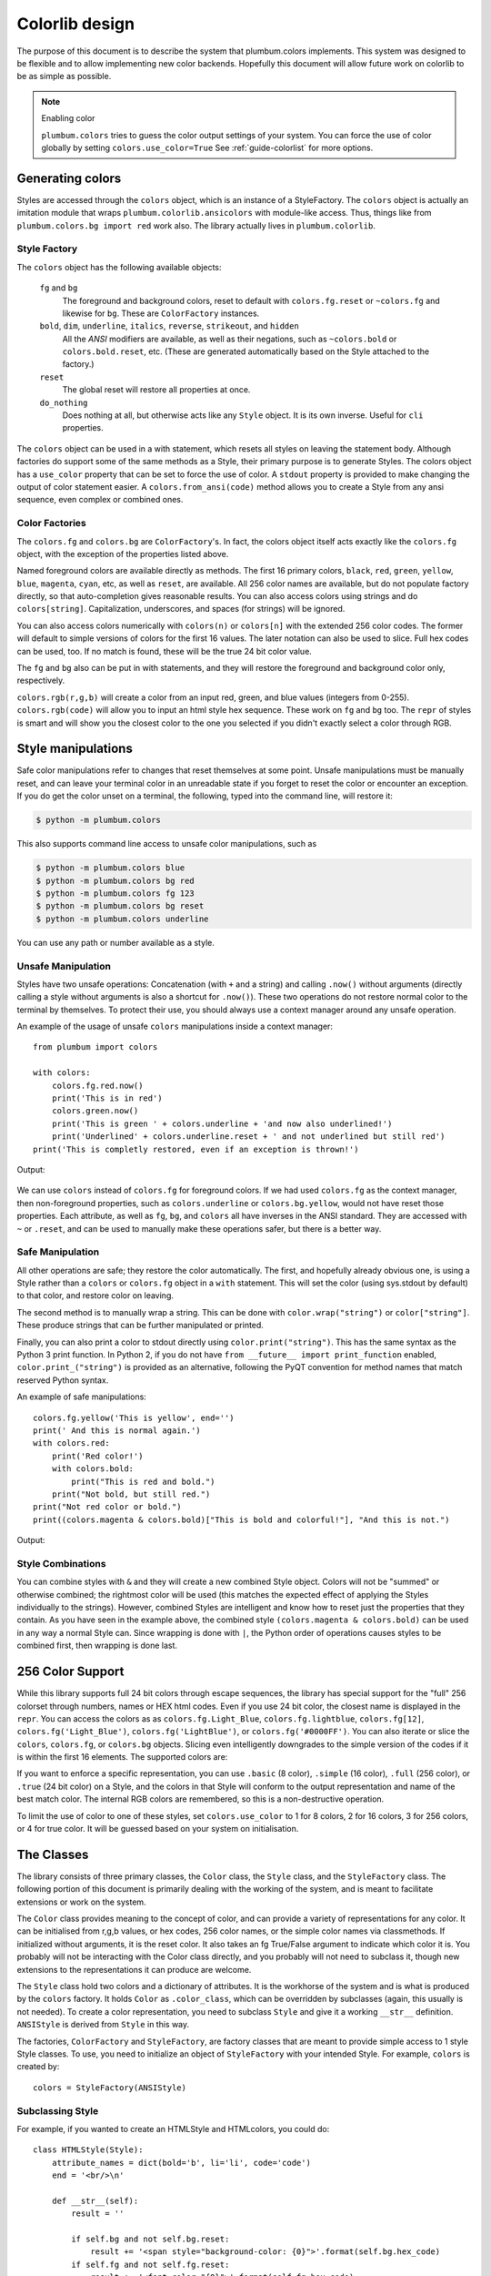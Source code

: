 .. _guide-colorlib:

Colorlib design
---------------

.. versionadded:: 1.6


The purpose of this document is to describe the system
that plumbum.colors implements. This system was designed to be flexible and
to allow implementing new color backends. Hopefully this document will allow
future work on colorlib to be as simple as possible.

.. note:: Enabling color

    ``plumbum.colors`` tries to guess the color output settings of your system.
    You can force the use of color globally by setting
    ``colors.use_color=True`` See :ref:`guide-colorlist` for more options.

Generating colors
=================

Styles are accessed through the ``colors`` object, which is an instance of a StyleFactory. The ``colors``
object is actually an imitation module that wraps ``plumbum.colorlib.ansicolors`` with module-like access.
Thus, things like from ``plumbum.colors.bg import red`` work also. The library actually lives in ``plumbum.colorlib``.


Style Factory
^^^^^^^^^^^^^

The ``colors`` object has the following available objects:

    ``fg`` and ``bg``
      The foreground and background colors, reset to default with ``colors.fg.reset``
      or ``~colors.fg`` and likewise for ``bg``. These are ``ColorFactory`` instances.
    ``bold``, ``dim``, ``underline``, ``italics``, ``reverse``, ``strikeout``, and ``hidden``
      All the `ANSI` modifiers are available, as well as their negations, such
      as ``~colors.bold`` or ``colors.bold.reset``, etc. (These are generated automatically
      based on the Style attached to the factory.)
    ``reset``
      The global reset will restore all properties at once.
    ``do_nothing``
      Does nothing at all, but otherwise acts like any ``Style`` object. It is its own inverse. Useful for ``cli`` properties.

The ``colors`` object can be used in a with statement, which resets all styles on leaving
the statement body. Although factories do support
some of the same methods as a Style, their primary purpose is to generate Styles. The colors object has a
``use_color`` property that can be set to force the use of color. A ``stdout`` property is provided
to make changing the output of color statement easier. A ``colors.from_ansi(code)`` method allows
you to create a Style from any ansi sequence, even complex or combined ones.

Color Factories
^^^^^^^^^^^^^^^

The ``colors.fg`` and ``colors.bg`` are ``ColorFactory``'s. In fact, the colors object itself acts exactly
like the ``colors.fg`` object, with the exception of the properties listed above.

Named foreground colors are available
directly as methods. The first 16 primary colors, ``black``, ``red``, ``green``, ``yellow``,
``blue``, ``magenta``, ``cyan``, etc, as well as ``reset``, are available. All 256 color
names are available, but do not populate factory directly, so that auto-completion
gives reasonable results. You can also access colors using strings and do ``colors[string]``.
Capitalization, underscores, and spaces (for strings) will be ignored.

You can also access colors numerically with ``colors(n)`` or  ``colors[n]``
with the extended 256 color codes. The former will default to simple versions of
colors for the first 16 values. The later notation can also be used to slice.
Full hex codes can be used, too. If no match is found,
these will be the true 24 bit color value.

The ``fg`` and ``bg`` also can be put in with statements, and they
will restore the foreground and background color only, respectively.

``colors.rgb(r,g,b)`` will create a color from an
input red, green, and blue values (integers from 0-255). ``colors.rgb(code)`` will allow
you to input an html style hex sequence. These work on ``fg`` and ``bg`` too. The ``repr`` of
styles is smart and will show you the closest color to the one you selected if you didn't exactly
select a color through RGB.

Style manipulations
===================

Safe color manipulations refer to changes that reset themselves at some point. Unsafe manipulations
must be manually reset, and can leave your terminal color in an unreadable state if you forget
to reset the color or encounter an exception. If you do get the color unset on a terminal, the
following, typed into the command line, will restore it:

.. code:: bash

    $ python -m plumbum.colors

This also supports command line access to unsafe color manipulations, such as

.. code:: bash

    $ python -m plumbum.colors blue
    $ python -m plumbum.colors bg red
    $ python -m plumbum.colors fg 123
    $ python -m plumbum.colors bg reset
    $ python -m plumbum.colors underline

You can use any path or number available as a style.

Unsafe Manipulation
^^^^^^^^^^^^^^^^^^^

Styles have two unsafe operations: Concatenation (with ``+`` and a string) and calling ``.now()`` without
arguments (directly calling a style without arguments is also a shortcut for ``.now()``). These two
operations do not restore normal color to the terminal by themselves. To protect their use,
you should always use a context manager around any unsafe operation.

An example of the usage of unsafe ``colors`` manipulations inside a context manager::

    from plumbum import colors

    with colors:
        colors.fg.red.now()
        print('This is in red')
        colors.green.now()
        print('This is green ' + colors.underline + 'and now also underlined!')
        print('Underlined' + colors.underline.reset + ' and not underlined but still red')
    print('This is completly restored, even if an exception is thrown!')

Output:

  .. raw:: html

    <p><font color="#800000">This is in red</font><br/>
    <font color="#008000">This is in green <span style="text-decoration: underline;">and now also underlined!</span></font><br/>
    <font color="#008000"><span style="text-decoration: underline;">Underlined</span> and not underlined but still green.</font><br/>
    This is completly restored, even if an exception is thrown! </p>

We can use ``colors`` instead of ``colors.fg`` for foreground colors.  If we had used ``colors.fg``
as the context manager, then non-foreground properties, such as ``colors.underline`` or
``colors.bg.yellow``, would not have reset those properties. Each attribute,
as well as ``fg``, ``bg``, and ``colors`` all have inverses in the ANSI standard. They are
accessed with ``~``  or ``.reset``, and can be used to manually make these operations
safer, but there is a better way.

Safe Manipulation
^^^^^^^^^^^^^^^^^

All other operations are safe; they restore the color automatically. The first, and hopefully
already obvious one, is using a Style rather than a ``colors`` or ``colors.fg`` object in a ``with`` statement.
This will set the color (using sys.stdout by default) to that color, and restore color on leaving.

The second method is to manually wrap a string. This can be done with ``color.wrap("string")`` or ``color["string"]``.
These produce strings that can be further manipulated or printed.


Finally, you can also print a color to stdout directly using ``color.print("string")``. This
has the same syntax as the Python 3 print function. In Python 2, if you do not have
``from __future__ import print_function`` enabled, ``color.print_("string")`` is provided as
an alternative, following the PyQT convention for method names that match reserved Python syntax.

An example of safe manipulations::

    colors.fg.yellow('This is yellow', end='')
    print(' And this is normal again.')
    with colors.red:
        print('Red color!')
        with colors.bold:
            print("This is red and bold.")
        print("Not bold, but still red.")
    print("Not red color or bold.")
    print((colors.magenta & colors.bold)["This is bold and colorful!"], "And this is not.")

Output:

  .. raw:: html

    <p><font color="#808000">This is yellow</font> And this is normal again.<br/>
    <font color="#800000">Red color!<br/>
    <b>This is red and bold.<br/>
    </b>Not bold, but still red.<br/>
    </font>Not red color or bold.<br/>
    <font color="#800080"><b>This is bold and colorful!</b></font> And this is not.</p>

Style Combinations
^^^^^^^^^^^^^^^^^^

You can combine styles with ``&`` and they will create a new combined Style object. Colors will not be "summed"
or otherwise combined; the rightmost color will be used (this matches the expected effect of
applying the Styles individually to the strings). However, combined Styles are intelligent and
know how to reset just the properties that they contain. As you have seen in the example above,
the combined style ``(colors.magenta & colors.bold)`` can be used in any way a normal Style can.
Since wrapping is done with ``|``, the Python order of operations causes styles to be combined first, then
wrapping is done last.

.. _guide-colorlist:

256 Color Support
=================

While this library supports full 24 bit colors through escape sequences,
the library has special support for the "full" 256 colorset through numbers,
names or HEX html codes. Even if you use 24 bit color, the closest name is displayed
in the ``repr``. You can access the colors as
as ``colors.fg.Light_Blue``, ``colors.fg.lightblue``, ``colors.fg[12]``, ``colors.fg('Light_Blue')``,
``colors.fg('LightBlue')``, or ``colors.fg('#0000FF')``.
You can also iterate or slice the ``colors``, ``colors.fg``, or ``colors.bg`` objects. Slicing even
intelligently downgrades to the simple version of the codes if it is within the first 16 elements.
The supported colors are:

.. raw:: html
    :file: _color_list.html

If you want to enforce a specific representation, you can use ``.basic`` (8 color), ``.simple`` (16 color),
``.full`` (256 color), or ``.true`` (24 bit color) on a Style, and the colors in that Style will conform to
the output representation and name of the best match color. The internal RGB colors
are remembered, so this is a non-destructive operation.

To limit the use of color to one of these styles, set ``colors.use_color`` to 1 for 8 colors, 2 for 16 colors,
3 for 256 colors, or 4 for true color. It will be guessed based on your system on initialisation.

The Classes
===========

The library consists of three primary classes, the ``Color`` class, the ``Style`` class, and the ``StyleFactory`` class. The following
portion of this document is primarily dealing with the working of the system, and is meant to facilitate extensions or work on the system.

The ``Color`` class provides meaning to the concept of color, and can provide a variety of representations for any color. It
can be initialised from r,g,b values, or hex codes, 256 color names, or the simple color names via classmethods. If initialized
without arguments, it is the reset color. It also takes an fg True/False argument to indicate which color it is. You probably will
not be interacting with the Color class directly, and you probably will not need to subclass it, though new extensions to the
representations it can produce are welcome.

The ``Style`` class hold two colors and a dictionary of attributes. It is the workhorse of the system and is what is produced
by the ``colors`` factory. It holds ``Color`` as ``.color_class``, which can be overridden by subclasses (again, this usually is not needed).
To create a color representation, you need to subclass ``Style`` and give it a working ``__str__`` definition. ``ANSIStyle`` is derived
from ``Style`` in this way.

The factories, ``ColorFactory`` and ``StyleFactory``, are factory classes that are meant to provide simple access to 1 style Style classes. To use,
you need to initialize an object of ``StyleFactory`` with your intended Style. For example, ``colors`` is created by::

    colors = StyleFactory(ANSIStyle)

Subclassing Style
^^^^^^^^^^^^^^^^^

For example, if you wanted to create an HTMLStyle and HTMLcolors, you could do::

    class HTMLStyle(Style):
        attribute_names = dict(bold='b', li='li', code='code')
        end = '<br/>\n'

        def __str__(self):
            result = ''

            if self.bg and not self.bg.reset:
                result += '<span style="background-color: {0}">'.format(self.bg.hex_code)
            if self.fg and not self.fg.reset:
                result += '<font color="{0}">'.format(self.fg.hex_code)
            for attr in sorted(self.attributes):
                if self.attributes[attr]:
                    result += '<' + self.attribute_names[attr] + '>'

            for attr in reversed(sorted(self.attributes)):
                if not self.attributes[attr]:
                    result += '</' + self.attribute_names[attr].split()[0] + '>'
            if self.fg and self.fg.reset:
                result += '</font>'
            if self.bg and self.bg.reset:
                result += '</span>'

            return result

    htmlcolors = StyleFactory(HTMLStyle)

This doesn't support global resets, since that's not how HTML works, but otherwise is a working implementation. This is an example of how easy it is to add support for other output formats.

An example of usage::

    >>>  htmlcolors.bold & htmlcolors.red | "This is colored text"
    '<font color="#800000"><b>This is colored text</b></font>'


The above color table can be generated with::

    for color in htmlcolors:
        htmlcolors.li(
            "&#x25a0;" | color,
            color.fg.hex_code | htmlcolors.code,
            color.fg.name_camelcase)


.. note::

    ``HTMLStyle`` is implemented in the library, as well, with the
    ``htmlcolors`` object available in ``plumbum.colorlib``. It was used
    to create the colored output in this document, with small changes
    because ``colors.reset`` cannot be supported with HTML.

See Also
========

* `colored <https://pypi.python.org/pypi/colored>`_ Another library with 256 color support
* `colorama <https://pypi.python.org/pypi/colorama>`_ A library that supports colored text on Windows,
    can be combined with Plumbum.colors (if you force ``use_color``, doesn't support all extended colors)
